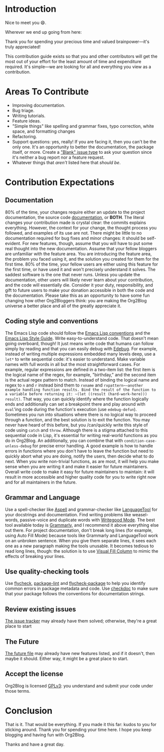* Introduction

Nice to meet you 😄.

Wherever we end up going from here:

Thank you for spending your precious time and valued brainpower—it's truly appreciated!

This contribution guide exists so that you and other contributors will get the most out of your effort for the least amount of time and expenditure required. It's simple—we are looking for all and everything you view as a contribution.

* Areas To Contribute

- Improving documentation.
- Bug triage.
- Writing tutorials.
- Feature ideas.
- "Simple things" like spelling and grammar fixes, typo correction, white space, and formatting changes
- Refactoring.
- Support questions: yes, really! If you are facing it, then you can't be the only one. It's an opportunity to better the documentation, the package itself, or more. Create a [[https://github.com/org2blog/org2blog/issues/new]["Blank" issue type]] to ask your question since it's neither a bug report nor a feature request.
- Whatever things that /aren't/ listed here that /should be/.

* Contribution Expectations

** Documentation

80% of the time, your changes require either an update to the project documentation, the source code [[https://www.gnu.org/software/emacs/manual/html_node/elisp/Documentation.html][documentation]], or *BOTH*.  The literal changes your contribution made is crystal clear: the commits explains everything. However, the context for your change, the thought process you followed, and examples of its use are not. There might be little to no documentation required for bug fixes and minor changes: it should be self-evident. For new features, though, assume that you will have to put some real thought into the new documentation. Assume that your fellow bloggers are unfamiliar with the feature area. You are introducing the feature area, the problem you faced using it, and the solution you created for them for the first time. 80% of the time, your fellow users are either using this feature for the first time, or have used it and won't precisely understand it solves. The saddest software is the one that never runs. Unless you update the documentation, other users will likely never learn about your contribution, and the code will essentially die. Consider it your duty, responsibility, and gift to future users to make your donation accessible in both the code and the documentation. Please take this as an opportunity to have some fun changing how other Org2Bloggers think: you are making the Org2Blog universe a better place and all of the greatly appreciate it.

** Coding style and conventions

The Emacs Lisp code should follow the [[https://www.gnu.org/software/emacs/manual/html_node/elisp/Tips.html][Emacs Lisp conventions]] and the [[https://github.com/bbatsov/emacs-lisp-style-guide][Emacs Lisp Style Guide]]. Write easy-to-understand code. That doesn't mean going overboard, though! It just means write code that humans can follow simply by reading and that you can easily debug with [[https://www.gnu.org/software/emacs/manual/html_node/elisp/Edebug.html][Edebug]]. For example, instead of writing multiple expressions embedded many levels deep, use a ~let*~ to write sequential code: it's easier to understand.  Make variable names with full words in all but the most straightforward cases. For example, regular expressions are defined in a two-item list: the first item is the logical name of the regex, for example, "birthday," and the second item is the actual regex pattern to match. Instead of binding the logical name and regex to ~n~ and ~r~ instead bind them to ~rxname~ and ~rxpattern~—another example handling function results. Bind the result of the function to a variable before returning it: ~(let ((result (hard-work-here))) result)~. That way, you can quickly identify where the function logically ends and additionally can set a breakpoint there and play around with ~eval~'ing code during the function's execution (use ~edebug-defun~). Sometimes you run into situations where there is no logical way to proceed through a function, and the best solution is to exit the function. You may never have heard of this before, but you /can/quickly write this style of code using ~catch~ and ~throw~. Although there is a stigma attached to this sequential code in Lisp, it's essential for writing real-world functions as you do in Org2Blog. An additionally, you can combine that with ~condition-case-unless-debug~ for precise error handling. A good example is how to handle errors in functions where you don't have to leave the function but need to quickly abort what you are doing, notify the users, then decide what to do next. When you write non-trivial functions, as are most, it will help you make sense when you are writing it and make it easier for future maintainers. Overall write code to make it easy for future maintainers to maintain: it will result in more accessible and higher quality code for you to write right now and for all maintainers in the future.

** Grammar and Language

Use a spell-checker like [[http://aspell.net/][Aspell]] and grammar-checker like [[https://languagetool.org/][LanguageTool]] for your docstrings and documentation. Find writing problems like weasel-words, passive-voice and duplicate words with [[https://github.com/bnbeckwith/writegood-mode][Writegood Mode]]. The best tool available today is [[https://grammarly.com/][Grammarly]], and I recommend it above everything else out there. For project documentation, don't break long lines (for example, using Auto Fill Mode) because tools like Grammarly and LanguageTool work on an unbroken sentence. When you give them separate lines, it sees each one as a new paragraph making the tools unusable. It becomes tedious to read long lines, though: the solution is to use [[https://github.com/joostkremers/visual-fill-column][Visual Fill Column]] to mimic the effects of breaking your lines.

** Use quality-checking tools

Use [[https://melpa.org/#/flycheck][flycheck]], [[https://github.com/purcell/package-lint][package-lint]] and [[https://github.com/purcell/flycheck-package][flycheck-package]] to help you identify common errors in package metadata and code. Use [[https://www.gnu.org/software/emacs/manual/html_node/elisp/Tips.html][checkdoc]] to make sure that your package follows the conventions for documentation strings.

** Review existing issues

[[https://github.com/org2blog/org2blog/issues][The issue tracker]] may already have them solved; otherwise, they're a great place to start

** The Future

[[https://github.com/org2blog/org2blog/blob/master/FUTURE.org][The future file]] may already have new features listed, and if it doesn't, then maybe it should. Either way, it might be a great place to start.

** Accept the license

Org2Blog is licensed [[https://www.gnu.org/licenses/gpl-3.0.en.html][GPLv3]]: you understand and submit your code under those terms.

* Conclusion

That is it. That would be everything. If you made it this far: kudos to you for sticking around. Thank you for spending your time here. I hope you keep blogging and having fun with Org2Blog.

Thanks and have a great day.
